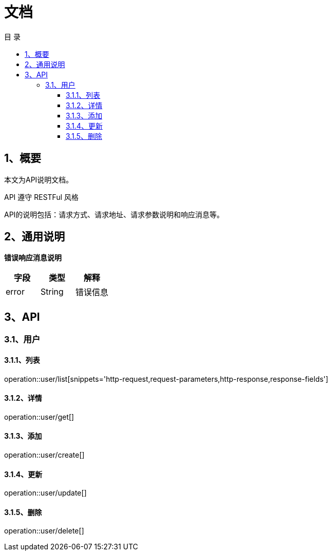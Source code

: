 = *文档*
:toc: left
:toclevels: 3
:toc-title: 目  录
:doctype: book
:source-highlighter: highlightjs
:icons: font
:operation-http-request-title: Http 请求
:operation-request-parameters-title: 请求参数说明
:operation-request-fields-title: 请求参数说明
:operation-http-response-title: Http 响应
:operation-response-fields-title: Http 响应字段说明

[[overview]]
== 1、概要
本文为API说明文档。

API 遵守 RESTFul 风格

API的说明包括：请求方式、请求地址、请求参数说明和响应消息等。

[[overview-response]]
== 2、通用说明

*错误响应消息说明*

|===
| 字段 | 类型 | 解释

| error
| String
| 错误信息

|===

[[resources-restful]]
== 3、API

[[resources-restful-user]]
=== 3.1、用户

[[resources-restful-user-list]]
==== 3.1.1、列表

operation::user/list[snippets='http-request,request-parameters,http-response,response-fields']

[[resources-restful-user-detail]]
==== 3.1.2、详情

operation::user/get[]

[[resources-restful-user-add]]
==== 3.1.3、添加

operation::user/create[]

[[resources-restful-user-update]]
==== 3.1.4、更新

operation::user/update[]

[[resources-restful-user-delete]]
==== 3.1.5、删除

operation::user/delete[]